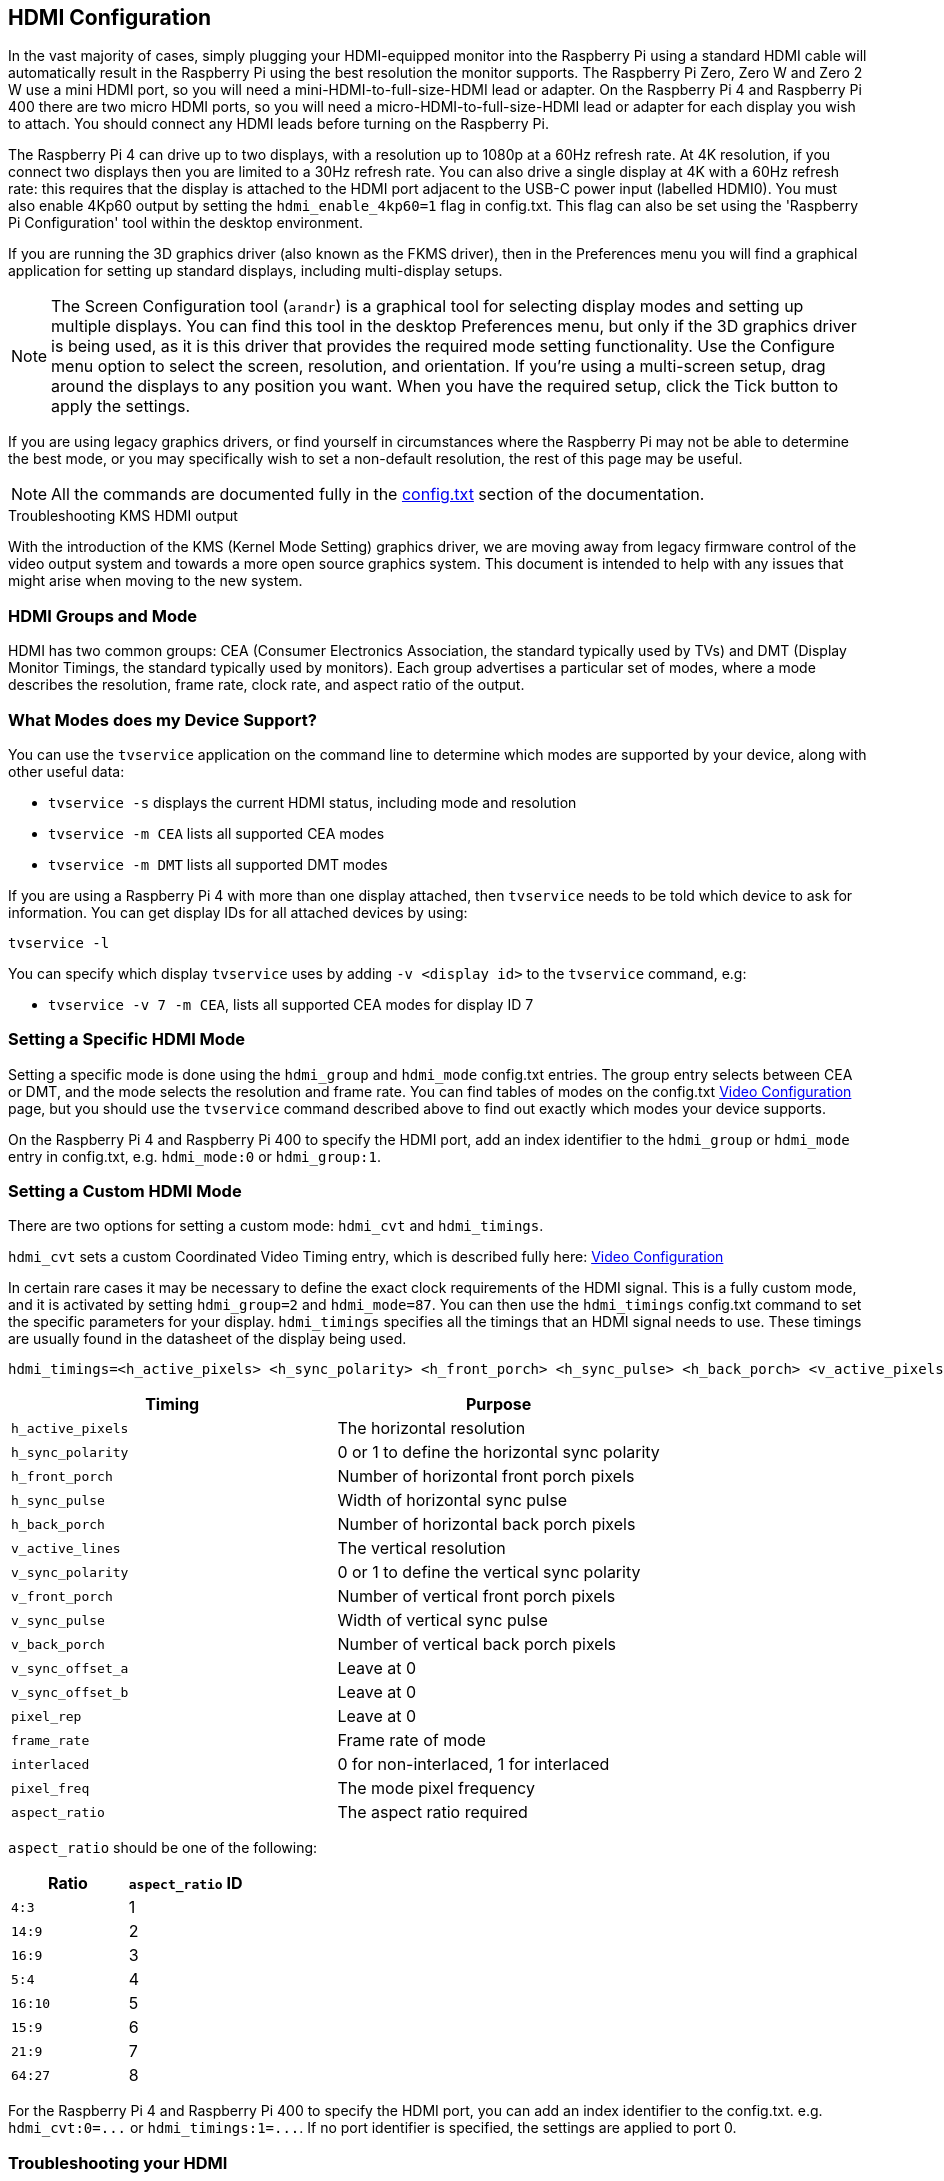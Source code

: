 == HDMI Configuration

In the vast majority of cases, simply plugging your HDMI-equipped monitor into the Raspberry Pi using a standard HDMI cable will automatically result in the Raspberry Pi using the best resolution the monitor supports. The Raspberry Pi Zero, Zero W and Zero 2 W use a mini HDMI port, so you will need a mini-HDMI-to-full-size-HDMI lead or adapter. On the Raspberry Pi 4 and Raspberry Pi 400 there are two micro HDMI ports, so you will need a micro-HDMI-to-full-size-HDMI lead or adapter for each display you wish to attach. You should connect any HDMI leads before turning on the Raspberry Pi.

The Raspberry Pi 4 can drive up to two displays, with a resolution up to 1080p at a 60Hz refresh rate. At 4K resolution, if you connect two displays then you are limited to a 30Hz refresh rate. You can also drive a single display at 4K with a 60Hz refresh rate: this requires that the display is attached to the HDMI port adjacent to the USB-C power input (labelled HDMI0). You must also enable 4Kp60 output by setting the `hdmi_enable_4kp60=1` flag in config.txt. This flag can also be set using the 'Raspberry Pi Configuration' tool within the desktop environment.

If you are running the 3D graphics driver (also known as the FKMS driver), then in the Preferences menu you will find a graphical application for setting up standard displays, including multi-display setups. 

[NOTE]
====
The Screen Configuration tool (`arandr`) is a graphical tool for selecting display modes and setting up multiple displays. You can find this tool in the desktop Preferences menu, but only if the 3D graphics driver is being used, as it is this driver that provides the required mode setting functionality. Use the Configure menu option to select the screen, resolution, and orientation. If you're using a multi-screen setup, drag around the displays to any position you want. When you have the required setup, click the Tick button to apply the settings.
====

If you are using legacy graphics drivers, or find yourself in circumstances where the Raspberry Pi may not be able to determine the best mode, or you may specifically wish to set a non-default resolution, the rest of this page may be useful.

NOTE: All the commands are documented fully in the xref:config_txt.adoc#video-options[config.txt] section of the documentation.

[.whitepaper, title="Troubleshooting KMS HDMI output", subtitle="", link=https://pip.raspberrypi.com/categories/685-whitepapers-app-notes/documents/RP-004341-WP/Troubleshooting-KMS-HDMI-output.pdf]
****
With the introduction of the KMS (Kernel Mode Setting) graphics driver, we are moving away from legacy firmware control of the video output system and towards a more open source graphics system. This document is intended to help with any issues that might arise when moving to the new system.
****

=== HDMI Groups and Mode

HDMI has two common groups: CEA (Consumer Electronics Association, the standard typically used by TVs) and DMT (Display Monitor Timings, the standard typically used by monitors). Each group advertises a particular set of modes, where a mode describes the resolution, frame rate, clock rate, and aspect ratio of the output.

=== What Modes does my Device Support?

You can use the `tvservice` application on the command line to determine which modes are supported by your device, along with other useful data:

* `tvservice -s` displays the current HDMI status, including mode and resolution
* `tvservice -m CEA` lists all supported CEA modes
* `tvservice -m DMT` lists all supported DMT modes

If you are using a Raspberry Pi 4 with more than one display attached, then `tvservice` needs to be told which device to ask for information. You can get display IDs for all attached devices by using:

`tvservice -l`

You can specify which display `tvservice` uses by adding `-v <display id>` to the `tvservice` command, e.g:

* `tvservice -v 7 -m CEA`, lists all supported CEA modes for display ID 7

=== Setting a Specific HDMI Mode

Setting a specific mode is done using the `hdmi_group` and `hdmi_mode` config.txt entries. The group entry selects between CEA or DMT, and the mode selects the resolution and frame rate. You can find tables of modes on the config.txt xref:config_txt.adoc#video-options[Video Configuration] page, but you should use the `tvservice` command described above to find out exactly which modes your device supports.

On the Raspberry Pi 4 and Raspberry Pi 400 to specify the HDMI port, add an index identifier to the `hdmi_group` or `hdmi_mode` entry in config.txt, e.g. `hdmi_mode:0` or `hdmi_group:1`.

=== Setting a Custom HDMI Mode

There are two options for setting a custom mode: `hdmi_cvt` and `hdmi_timings`.

`hdmi_cvt` sets a custom Coordinated Video Timing entry, which is described fully here: xref:config_txt.adoc#custom-mode[Video Configuration]

In certain rare cases it may be necessary to define the exact clock requirements of the HDMI signal. This is a fully custom mode, and it is activated by setting `hdmi_group=2` and `hdmi_mode=87`. You can then use the `hdmi_timings` config.txt command to set the specific parameters for your display.
`hdmi_timings` specifies all the timings that an HDMI signal needs to use. These timings are usually found in the datasheet of the display being used.

[source]
----
hdmi_timings=<h_active_pixels> <h_sync_polarity> <h_front_porch> <h_sync_pulse> <h_back_porch> <v_active_pixels> <h_sync_polarity> <h_front_porch> <h_sync_pulse> <h_back_porch> <v_active_lines> <v_sync_polarity> v_front_porch> <v_sync_pulse> <v_back_porch> <v_sync_offset_a> <v_sync_offset_b> <pixel_rep> <frame_rate> <interlaced> <pixel_freq> <aspect_ratio>
----

|===
| Timing | Purpose

| `h_active_pixels`
| The horizontal resolution

| `h_sync_polarity`
| 0 or 1 to define the horizontal sync polarity

| `h_front_porch`
| Number of horizontal front porch pixels

| `h_sync_pulse`
| Width of horizontal sync pulse

| `h_back_porch`
| Number of horizontal back porch pixels

| `v_active_lines`
| The vertical resolution

| `v_sync_polarity`
| 0 or 1 to define the vertical sync polarity

| `v_front_porch`
| Number of vertical front porch pixels

| `v_sync_pulse`
| Width of vertical sync pulse

| `v_back_porch`
| Number of vertical back porch pixels

| `v_sync_offset_a`
| Leave at 0

| `v_sync_offset_b`
| Leave at 0

| `pixel_rep`
| Leave at 0

| `frame_rate`
| Frame rate of mode

| `interlaced`
| 0 for non-interlaced, 1 for interlaced

| `pixel_freq`
| The mode pixel frequency

| `aspect_ratio`
| The aspect ratio required
|===

`aspect_ratio` should be one of the following:

|===
| Ratio | `aspect_ratio` ID

| `4:3`
| 1

| `14:9`
| 2

| `16:9`
| 3

| `5:4`
| 4

| `16:10`
| 5

| `15:9`
| 6

| `21:9`
| 7

| `64:27`
| 8
|===

For the Raspberry Pi 4 and Raspberry Pi 400 to specify the HDMI port, you can add an index identifier to the config.txt. e.g. `+hdmi_cvt:0=...+` or `+hdmi_timings:1=...+`. If no port identifier is specified, the settings are applied to port 0.

=== Troubleshooting your HDMI

In some rare cases you may need to increase the HDMI drive strength, for example when there is speckling on the display or when you are using very long cables. There is a config.txt item to do this, `config_hdmi_boost`, which is documented on the xref:config_txt.adoc#video-options[config.txt video page].

NOTE: The Raspberry Pi 4B does not yet support `config_hdmi_boost`, support for this option will be added in a future software update.
